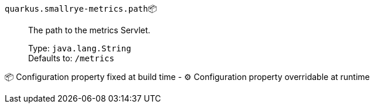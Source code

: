 
`quarkus.smallrye-metrics.path`📦:: The path to the metrics Servlet.
+
Type: `java.lang.String` +
Defaults to: `/metrics` +



📦 Configuration property fixed at build time - ⚙️️ Configuration property overridable at runtime 

